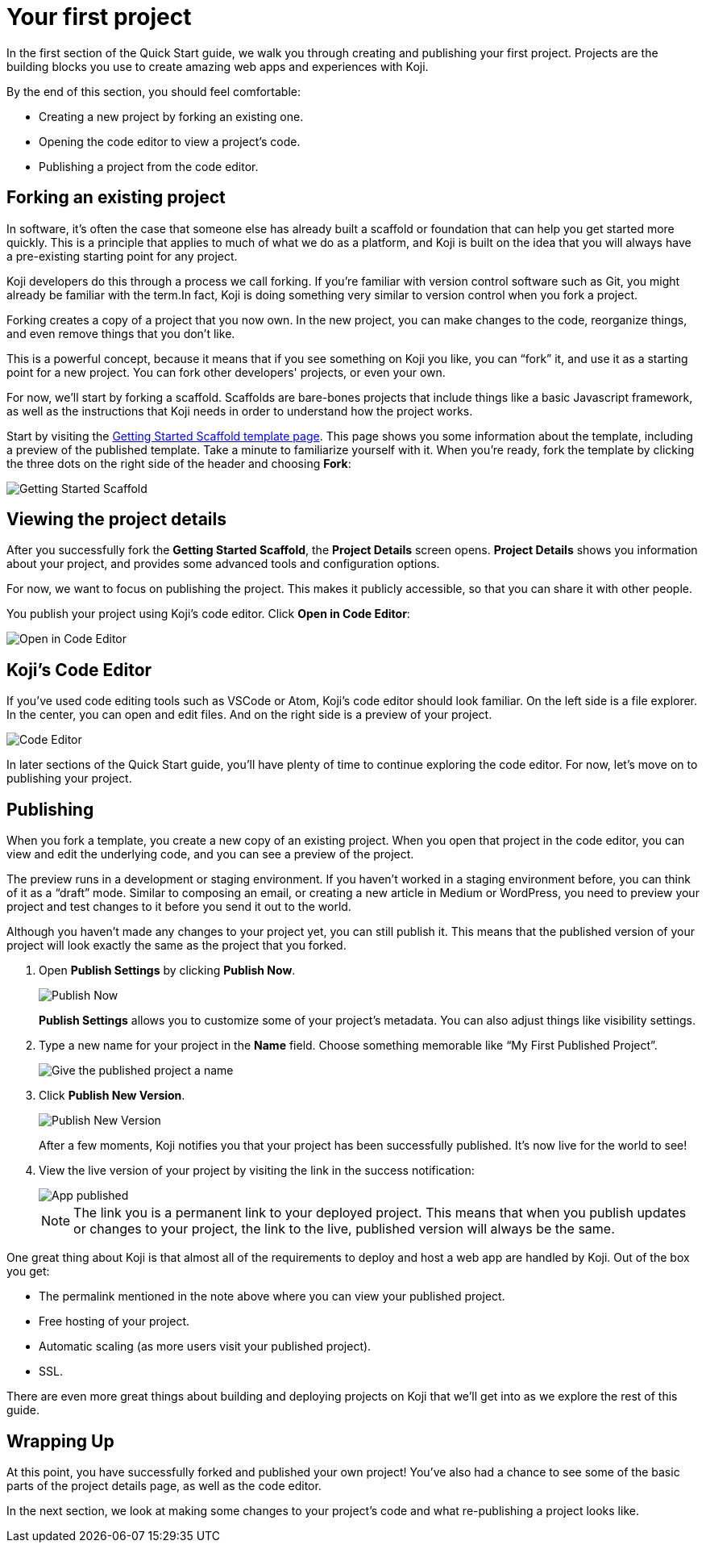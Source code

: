 = Your first project
:page-slug: your-first-project
:figure-caption!:

In the first section of the Quick Start guide, we walk you through creating and publishing your first project.
Projects are the building blocks you use to create amazing web apps and experiences with Koji.

By the end of this section, you should feel comfortable:

* Creating a new project by forking an existing one.
* Opening the code editor to view a project’s code.
* Publishing a project from the code editor.

== Forking an existing project

In software, it’s often the case that someone else has already built a scaffold or foundation that can help you get started more quickly.
This is a principle that applies to much of what we do as a platform, and Koji is built on the idea that you will always have a pre-existing starting point for any project.

Koji developers do this through a process we call forking.
If you’re familiar with version control software such as Git, you might already be familiar with the term.In fact, Koji is doing something very similar to version control when you fork a project.

Forking creates a copy of a project that you now own.
In the new project, you can make changes to the code, reorganize things, and even remove things that you don’t like.

This is a powerful concept, because it means that if you see something on Koji you like, you can “fork” it, and use it as a starting point for a new project.
You can fork other developers' projects, or even your own.

For now, we’ll start by forking a scaffold.
Scaffolds are bare-bones projects that include things like a basic Javascript framework, as well as the instructions that Koji needs in order to understand how the project works.

Start by visiting the https://withkoji.com/templates/9a1dbf27-e1f7-40c6-943e-374e57aa7582[Getting Started Scaffold template page].
This page shows you some information about the template, including a preview of the published template.
Take a minute to familiarize yourself with it.
When you're ready, fork the template by clicking the three dots on the right side of the header and choosing *Fork*:

image::QS_01_getting-started.png[Getting Started Scaffold]

== Viewing the project details

After you successfully fork the *Getting Started Scaffold*, the *Project Details* screen opens.
*Project Details* shows you information about your project, and provides some advanced tools and configuration options.

For now, we want to focus on publishing the project.
This makes it publicly accessible, so that you can share it with other people.

You publish your project using Koji's code editor.
Click *Open in Code Editor*:

image::QS_02_open-in-editor.png[Open in Code Editor]

== Koji's Code Editor

If you’ve used code editing tools such as VSCode or Atom, Koji’s code editor should look familiar.
On the left side is a file explorer.
In the center, you can open and edit files.
And on the right side is a preview of your project.

image::QS_03_code-editor.png[Code Editor]

In later sections of the Quick Start guide, you'll have plenty of time to continue exploring the code editor.
For now, let’s move on to publishing your project.

== Publishing

When you fork a template, you create a new copy of an existing project.
When you open that project in the code editor, you can view and edit the underlying code, and you can see a preview of the project.

The preview runs in a development or staging environment.
If you haven’t worked in a staging environment before, you can think of it as a “draft” mode.
Similar to composing an email, or creating a new article in Medium or WordPress, you need to preview your project and test changes to it before you send it out to the world.

Although you haven’t made any changes to your project yet, you can still publish it.
This means that the published version of your project will look exactly the same as the project that you forked.

. Open *Publish Settings* by clicking *Publish Now*.
+
image::QS_04_publish-now.png[Publish Now]
+
*Publish Settings* allows you to customize some of your project's metadata.
You can also adjust things like visibility settings.

. Type a new name for your project in the *Name* field.
Choose something memorable like “My First Published Project”.
+
image::QS_04_publish-now-name.png[Give the published project a name]

. Click *Publish New Version*.
+
image::QS_05_publish-new-version.png[Publish New Version]
+
After a few moments, Koji notifies you that your project has been successfully published.
It's now live for the world to see!

. View the live version of your project by visiting the link in the success notification:
+
image::QS_03_code-editor.png[App published]
+
[NOTE]
The link you is a permanent link to your deployed project.
This means that when you publish updates or changes to your project, the link to the live, published version will always be the same.

One great thing about Koji is that almost all of the requirements to deploy and host a web app are handled by Koji. Out of the box you get:

* The permalink mentioned in the note above where you can view your published project.
* Free hosting of your project.
* Automatic scaling (as more users visit your published project).
* SSL.

There are even more great things about building and deploying projects on Koji that we’ll get into as we explore the rest of this guide.

== Wrapping Up

At this point, you have successfully forked and published your own project!
You’ve also had a chance to see some of the basic parts of the project details page, as well as the code editor.

In the next section, we look at making some changes to your project’s code and what re-publishing a project looks like.

